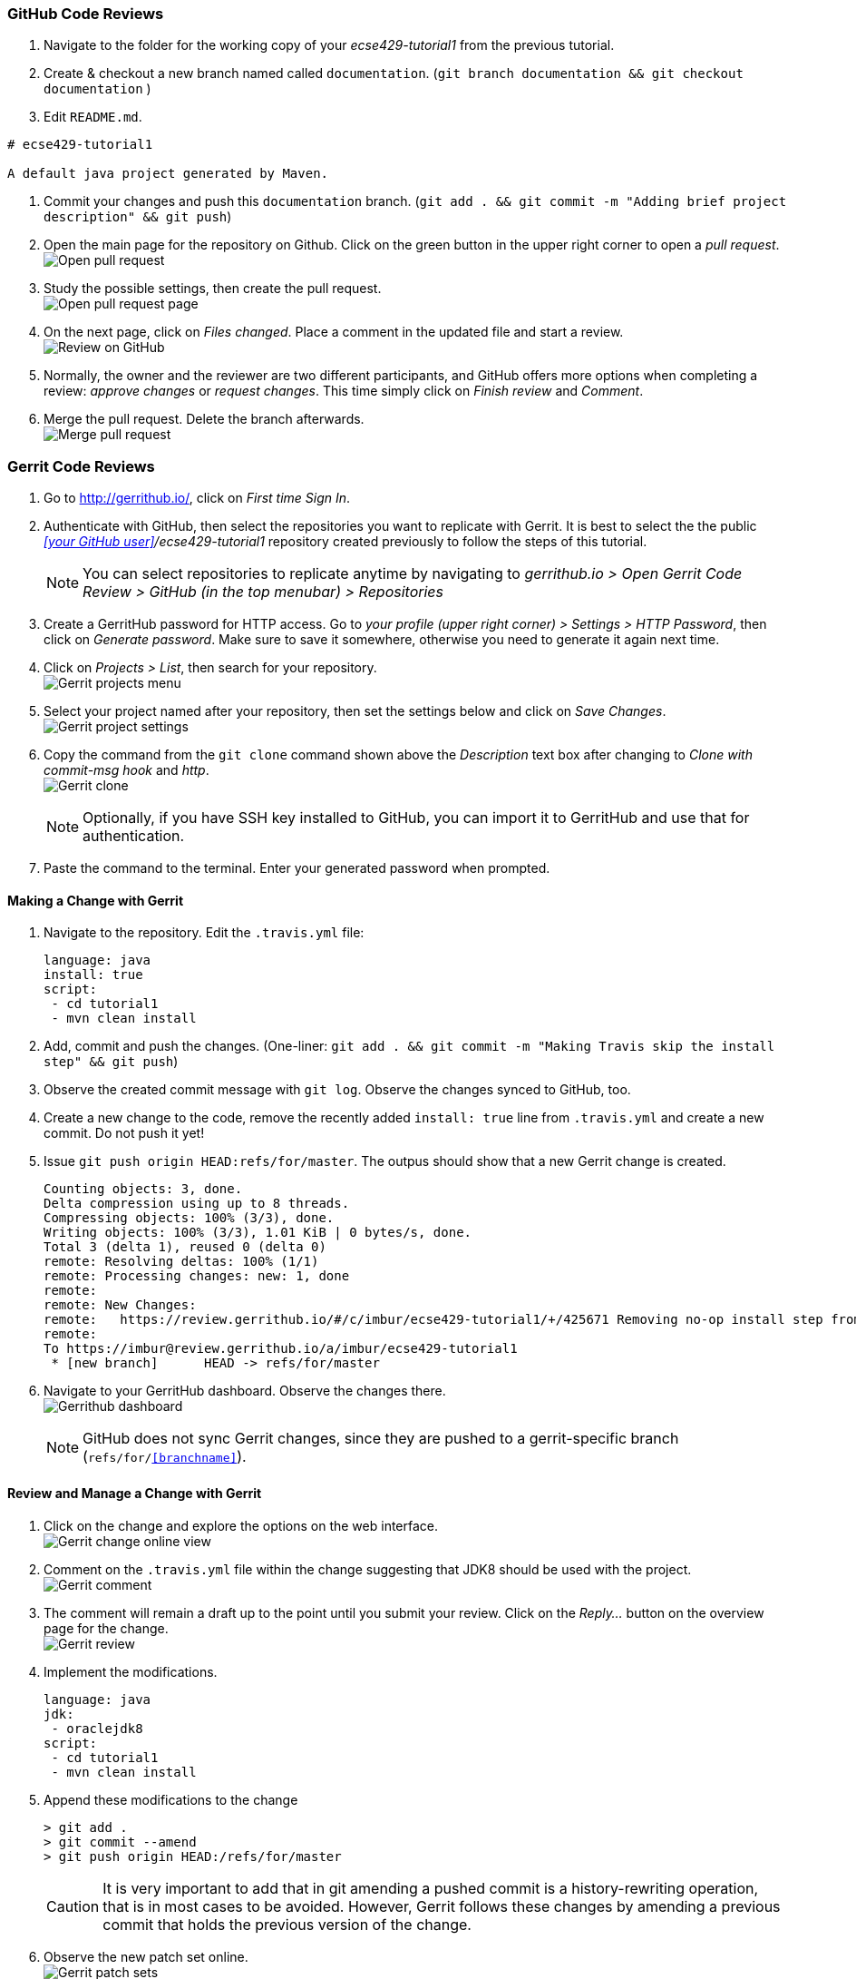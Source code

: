 === GitHub Code Reviews

. Navigate to the folder for the working copy of your _ecse429-tutorial1_ from the previous tutorial.

. Create & checkout a new branch named called `documentation`. (`git branch documentation && git checkout documentation` )

. Edit `README.md`. +
```
# ecse429-tutorial1

A default java project generated by Maven.

```

. Commit your changes and push this `documentation` branch. (`git add . && git commit -m "Adding brief project description" && git push`)

. Open the main page for the repository on Github. Click on the green button in the upper right corner to open a _pull request_. +
image:figs/github-pr-open.png[Open pull request]

. Study the possible settings, then create the pull request. +
image:figs/pr-create.png[Open pull request page]

. On the next page, click on _Files changed_. Place a comment in the updated file and start a review. +
image:figs/github-review.png[Review on GitHub]

. Normally, the owner and the reviewer are two different participants, and GitHub offers more options when completing a review: _approve changes_ or _request changes_. This time simply click on _Finish review_ and _Comment_.

. Merge the pull request. Delete the branch afterwards. +
image:figs/github-merge.png[Merge pull request] 

=== Gerrit Code Reviews

. Go to http://gerrithub.io/, click on _First time Sign In_.

. Authenticate with GitHub, then select the repositories you want to replicate with Gerrit. It is best to select the the public _<<your GitHub user>>/ecse429-tutorial1_ repository created previously to follow the steps of this tutorial. 
[NOTE]
You can select repositories to replicate anytime by navigating to _gerrithub.io > Open Gerrit Code Review > GitHub (in the top menubar) > Repositories_

. Create a GerritHub password for HTTP access. Go to _your profile (upper right corner) > Settings > HTTP Password_, then click on _Generate password_. Make sure to save it somewhere, otherwise you need to generate it again next time.

. Click on _Projects > List_, then search for your repository. +
image:figs/gerrit-projects.png[Gerrit projects menu] 

. Select your project named after your repository, then set the settings below and click on _Save Changes_. +
image:figs/gerrit-project-settings.png[Gerrit project settings]

. Copy the command from the `git clone` command shown above the _Description_ text box after changing to _Clone with commit-msg hook_ and _http_. +
image:figs/gerrit-clone.png[Gerrit clone]
[NOTE]
Optionally, if you have SSH key installed to GitHub, you can import it to GerritHub and use that for authentication.

. Paste the command to the terminal. Enter your generated password when prompted.

==== Making a Change with Gerrit

. Navigate to the repository. Edit the `.travis.yml` file:
+
[source]
----
language: java
install: true
script:
 - cd tutorial1
 - mvn clean install
----

. Add, commit and push the changes. (One-liner: `git add . && git commit -m "Making Travis skip the install step" &&  git push`)

. Observe the created commit message with `git log`. Observe the changes synced to GitHub, too.

. Create a new change to the code, remove the recently added `install: true` line from `.travis.yml` and create a new commit. Do not push it yet!

. Issue `git push origin HEAD:refs/for/master`. The outpus should show that a new Gerrit change is created.
+
[sourcei,none]
----
Counting objects: 3, done.
Delta compression using up to 8 threads.
Compressing objects: 100% (3/3), done.
Writing objects: 100% (3/3), 1.01 KiB | 0 bytes/s, done.
Total 3 (delta 1), reused 0 (delta 0)
remote: Resolving deltas: 100% (1/1)
remote: Processing changes: new: 1, done    
remote: 
remote: New Changes:
remote:   https://review.gerrithub.io/#/c/imbur/ecse429-tutorial1/+/425671 Removing no-op install step from travis conf
remote: 
To https://imbur@review.gerrithub.io/a/imbur/ecse429-tutorial1
 * [new branch]      HEAD -> refs/for/master

----

. Navigate to your GerritHub dashboard. Observe the changes there. +
image:figs/gerrithub-dashboard.png[Gerrithub dashboard]
[NOTE]
GitHub does not sync Gerrit changes, since they are pushed to a gerrit-specific branch (`refs/for/<<branchname>>`).

==== Review and Manage a Change with Gerrit

. Click on the change and explore the options on the web interface. +
image:figs/gerrit-change-online.png[Gerrit change online view]

. Comment on the `.travis.yml` file within the change suggesting that JDK8 should be used with the project. +
image:figs/gerrit-comment.png[Gerrit comment]

. The comment will remain a draft up to the point until you submit your review. Click on the _Reply..._ button on the overview page for the change. +
image:figs/gerrit-review.png[Gerrit review]

. Implement the modifications.
+
[source]
----
language: java
jdk:
 - oraclejdk8
script:
 - cd tutorial1
 - mvn clean install
----

. Append these modifications to the change
+
[source,none]
----
> git add .
> git commit --amend
> git push origin HEAD:/refs/for/master
----
+
[CAUTION]
It is very important to add that in git amending a pushed commit is a history-rewriting operation, that is in most cases to be avoided. However, Gerrit follows these changes by amending a previous commit that holds the previous version of the change.

. Observe the new patch set online. +
image:figs/gerrit-patch-sets.png[Gerrit patch sets]

. Approve and verify the change. +
image:figs/gerrit-approve.png[Gerrit approving a change]

. Submit the changes to the `master` branch. +
image:figs/gerrit-submit.png[Submit change to master]

. Soon the commit becomes visible in GitHub as well. Make sure to pull afterwards to update your local branches.
